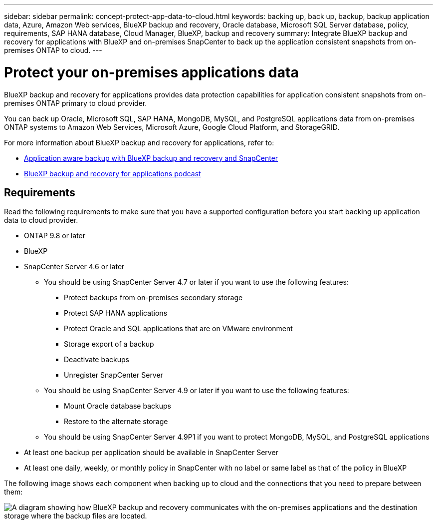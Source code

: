 ---
sidebar: sidebar
permalink: concept-protect-app-data-to-cloud.html
keywords: backing up, back up, backup, backup application data, Azure, Amazon Web services, BlueXP backup and recovery, Oracle database, Microsoft SQL Server database, policy, requirements, SAP HANA database, Cloud Manager, BlueXP, backup and recovery
summary:  Integrate BlueXP backup and recovery for applications with BlueXP and on-premises SnapCenter to back up the application consistent snapshots from on-premises ONTAP to cloud.
---

= Protect your on-premises applications data
:hardbreaks:
:nofooter:
:icons: font
:linkattrs:
:imagesdir: ./media/

[.lead]

BlueXP backup and recovery for applications provides data protection capabilities for application consistent snapshots from on-premises ONTAP primary to cloud provider.

You can back up Oracle, Microsoft SQL, SAP HANA, MongoDB, MySQL, and PostgreSQL applications data from on-premises ONTAP systems to Amazon Web Services, Microsoft Azure, Google Cloud Platform, and StorageGRID.

For more information about BlueXP backup and recovery for applications, refer to:

* https://cloud.netapp.com/blog/cbs-cloud-backup-and-snapcenter-integration[Application aware backup with BlueXP backup and recovery and SnapCenter^]
* https://soundcloud.com/techontap_podcast/episode-322-cloud-backup-for-applications[BlueXP backup and recovery for applications podcast^]

== Requirements

Read the following requirements to make sure that you have a supported configuration before you start backing up application data to cloud provider.

* ONTAP 9.8 or later
* BlueXP
* SnapCenter Server 4.6 or later
** You should be using SnapCenter Server 4.7 or later if you want to use the following features:
*** Protect backups from on-premises secondary storage
*** Protect SAP HANA applications
*** Protect Oracle and SQL applications that are on VMware environment
*** Storage export of a backup
*** Deactivate backups
*** Unregister SnapCenter Server
** You should be using SnapCenter Server 4.9 or later if you want to use the following features:
*** Mount Oracle database backups
*** Restore to the alternate storage
** You should be using SnapCenter Server 4.9P1 if you want to protect MongoDB, MySQL, and PostgreSQL applications
* At least one backup per application should be available in SnapCenter Server
* At least one daily, weekly, or monthly policy in SnapCenter with no label or same label as that of the policy in BlueXP

The following image shows each component when backing up to cloud and the connections that you need to prepare between them:

image:diagram_cloud_backup_app.png[A diagram showing how BlueXP backup and recovery communicates with the on-premises applications and the destination storage where the backup files are located.]
